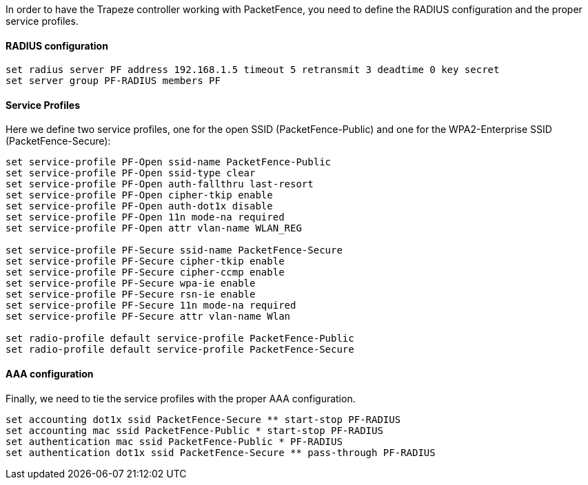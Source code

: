 // to display images directly on GitHub
ifdef::env-github[]
:encoding: UTF-8
:lang: en
:doctype: book
:toc: left
:imagesdir: ../../images
endif::[]

////

    This file is part of the PacketFence project.

    See PacketFence_Network_Devices_Configuration_Guide.asciidoc
    for  authors, copyright and license information.

////


//=== Trapeze

In order to have the Trapeze controller working with PacketFence, you need to define the RADIUS configuration and the proper service profiles.

[float]
==== RADIUS configuration

  set radius server PF address 192.168.1.5 timeout 5 retransmit 3 deadtime 0 key secret
  set server group PF-RADIUS members PF

[float]
==== Service Profiles

Here we define two service profiles, one for the open SSID (PacketFence-Public)
and one for the WPA2-Enterprise SSID (PacketFence-Secure):

----
set service-profile PF-Open ssid-name PacketFence-Public
set service-profile PF-Open ssid-type clear
set service-profile PF-Open auth-fallthru last-resort
set service-profile PF-Open cipher-tkip enable
set service-profile PF-Open auth-dot1x disable
set service-profile PF-Open 11n mode-na required
set service-profile PF-Open attr vlan-name WLAN_REG

set service-profile PF-Secure ssid-name PacketFence-Secure
set service-profile PF-Secure cipher-tkip enable
set service-profile PF-Secure cipher-ccmp enable
set service-profile PF-Secure wpa-ie enable
set service-profile PF-Secure rsn-ie enable
set service-profile PF-Secure 11n mode-na required
set service-profile PF-Secure attr vlan-name Wlan

set radio-profile default service-profile PacketFence-Public
set radio-profile default service-profile PacketFence-Secure
----

[float]
==== AAA configuration

Finally, we need to tie the service profiles with the proper AAA configuration.

  set accounting dot1x ssid PacketFence-Secure ** start-stop PF-RADIUS
  set accounting mac ssid PacketFence-Public * start-stop PF-RADIUS
  set authentication mac ssid PacketFence-Public * PF-RADIUS
  set authentication dot1x ssid PacketFence-Secure ** pass-through PF-RADIUS

